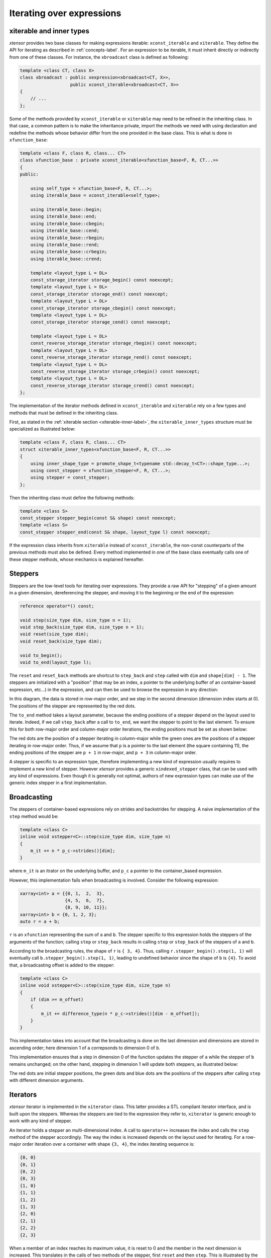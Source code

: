 .. Copyright (c) 2016, Johan Mabille, Sylvain Corlay and Wolf Vollprecht

   Distributed under the terms of the BSD 3-Clause License.

   The full license is in the file LICENSE, distributed with this software.

.. _iterating-expression-label:

Iterating over expressions
==========================

xiterable and inner types
~~~~~~~~~~~~~~~~~~~~~~~~~

`xtensor` provides two base classes for making expressions iterable: ``xconst_iterable`` and ``xiterable``. They define
the API for iterating as described in :ref:`concepts-label`. For an expression to be iterable, it must inherit directly
or indirectly from one of these classes. For instance, the ``xbroadcast`` class is defined as following:

.. code::

    template <class CT, class X>
    class xbroadcast : public xexpression<xbroadcast<CT, X>>,
                       public xconst_iterable<xbroadcast<CT, X>>
    {
        // ...
    };

Some of the methods provided by ``xconst_iterable`` or ``xiterable`` may need to be refined in the inheriting class.
In that case, a common pattern is to make the inheritance private, import the methods we need with using declaration
and redefine the methods whose behavior differ from the one provided in the base class. This is what is done in
``xfunction_base``:

.. code::

    template <class F, class R, class... CT>
    class xfunction_base : private xconst_iterable<xfunction_base<F, R, CT...>>
    {
    public:

        using self_type = xfunction_base<F, R, CT...>;
        using iterable_base = xconst_iterable<self_type>;

        using iterable_base::begin;
        using iterable_base::end;
        using iterable_base::cbegin;
        using iterable_base::cend;
        using iterable_base::rbegin;
        using iterable_base::rend;
        using iterable_base::crbegin;
        using iterable_base::crend;

        template <layout_type L = DL>
        const_storage_iterator storage_begin() const noexcept;
        template <layout_type L = DL>
        const_storage_iterator storage_end() const noexcept;
        template <layout_type L = DL>
        const_storage_iterator storage_cbegin() const noexcept;
        template <layout_type L = DL>
        const_storage_iterator storage_cend() const noexcept;

        template <layout_type L = DL>
        const_reverse_storage_iterator storage_rbegin() const noexcept;
        template <layout_type L = DL>
        const_reverse_storage_iterator storage_rend() const noexcept;
        template <layout_type L = DL>
        const_reverse_storage_iterator storage_crbegin() const noexcept;
        template <layout_type L = DL>
        const_reverse_storage_iterator storage_crend() const noexcept;
    };

The implementation of the iterator methods defined in ``xconst_iterable`` and ``xiterable`` rely on a few
types and methods that must be defined in the inheriting class.

First, as stated in the :ref:`xiterable section <xiterable-inner-label>`, the ``xiterable_inner_types`` structure must be
specialized as illustrated below:

.. code::

    template <class F, class R, class... CT>
    struct xiterable_inner_types<xfunction_base<F, R, CT...>>
    {
        using inner_shape_type = promote_shape_t<typename std::decay_t<CT>::shape_type...>;
        using const_stepper = xfunction_stepper<F, R, CT...>;
        using stepper = const_stepper;
    };

Then the inheriting class must define the following methods:

.. code::

    template <class S>
    const_stepper stepper_begin(const S& shape) const noexcept;
    template <class S>
    const_stepper stepper_end(const S& shape, layout_type l) const noexcept;

If the expression class inherits from ``xiterable`` instead of ``xconst_iterable``, the non-const counterparts
of the previous methods must also be defined. Every method implemented in one of the base class eventually calls
one of these stepper methods, whose mechanics is explained hereafter.

.. _stepper-label:

Steppers
~~~~~~~~

Steppers are the low-level tools for iterating over expressions. They provide a raw API for "stepping" of a given
amount in a given dimension, dereferencing the stepper, and moving it to the beginning or the end of the expression:

.. code::

    reference operator*() const;
    
    void step(size_type dim, size_type n = 1);
    void step_back(size_type dim, size_type n = 1);
    void reset(size_type dim);
    void reset_back(size_type dim);

    void to_begin();
    void to_end(layout_type l);

The ``reset`` and ``reset_back`` methods are shortcut to ``step_back`` and ``step`` called with ``dim`` and ``shape[dim] - 1``.
The steppers are initialized with a "position" (that may be an index, a pointer to the underlying buffer of an container-based
expression, etc...) in the expression, and can then be used to browse the expression in any direction:

.. image:: stepper_basic.svg

In this diagram, the data is stored in row-major order, and we step in the second dimension (dimension index starts at 0).
The positions of the stepper are represented by the red dots.

The ``to_end`` method takes a layout parameter, because the ending positions of a stepper depend on the layout used to iterate.
Indeed, if we call ``step_back`` after a call to ``to_end``, we want the stepper to point to the last element. To ensure this
for both row-major order and column-major order iterations, the ending positions must be set as shown below:

.. image:: stepper_to_end.svg

The red dots are the position of a stepper iterating in column-major while the green ones are the positions of a stepper iterating
in row-major order. Thus, if we assume that ``p`` is a pointer to the last element (the square containing 11), the ending positions
of the stepper are ``p + 1`` in row-major, and ``p + 3`` in column-major order.

A stepper is specific to an expression type, therefore implementing a new kind of expression usually requires to implement a new
kind of stepper. However `xtensor` provides a generic ``xindexed_stepper`` class, that can be used with any kind of expressions.
Even though it is generally not optimal, authors of new expression types can make use of the generic index stepper in a
first implementation.

Broadcasting
~~~~~~~~~~~~

The steppers of container-based expressions rely on strides and backstrides for stepping. A naive implementation of the ``step``
method would be:

.. code::

    template <class C>
    inline void xstepper<C>::step(size_type dim, size_type n)
    {
        m_it += n * p_c->strides()[dim];
    }

where ``m_it`` is an itrator on the underlying buffer, and ``p_c`` a pointer to the container_based expression.

However, this implementation fails when broadcasting is involved. Consider the following expression:

.. code::

    xarray<int> a = {{0, 1,  2,  3},
                     {4, 5,  6,  7},
                     {8, 9, 10, 11}};
    xarray<int> b = {0, 1, 2, 3};
    auto r = a + b;

``r`` is an ``xfunction`` representing the sum of ``a`` and ``b``. The stepper specific to this expression holds the steppers
of the arguments of the function; calling ``step`` or ``step_back`` results in calling ``step`` or ``step_back`` of the
steppers of ``a`` and ``b``.

According to the broadcasting rules, the shape of ``r`` is ``{ 3, 4}``. Thus, calling ``r.stepper_begin().step(1, 1)`` will
eventually call ``b.stepper_begin().step(1, 1)``, leading to undefined behavior since the shape of ``b`` is ``{4}``. To
avoid that, a broadcasting offset is added to the stepper:

.. code::

    template <class C>
    inline void xstepper<C>::step(size_type dim, size_type n)
    {
        if (dim >= m_offset)
        {
            m_it += difference_type(n * p_c->strides()[dim - m_offset]);
        }
    }

This implementation takes into account that the broadcasting is done on the last dimension and dimensions are stored in ascending
order; here dimension 1 of ``a`` correpsonds to dimension 0 of ``b``.

This implementation ensures that a step in dimension 0 of the function updates the stepper of ``a`` while the stepper of ``b``
remains unchanged; on the other hand, stepping in dimension 1 will update both steppers, as illustrated below:

.. image:: stepper_broadcasting.svg

The red dots are initial stepper positions, the green dots and blue dots are the positions of the steppers after calling ``step``
with different dimension arguments.

Iterators
~~~~~~~~~

`xtensor` iterator is implemented in the ``xiterator`` class. This latter provides a STL compliant iterator interface, and is built
upon the steppers. Whereas the steppers are tied to the expression they refer to, ``xiterator`` is generic enough to work with any
kind of stepper.

An iterator holds a stepper an multi-dimensional index. A call to ``operator++`` increases the index and calls the ``step`` method
of the stepper accordingly. The way the index is increased depends on the layout used for iterating. For a row-major order iteration
over a container with shape ``{3, 4}``, the index iterating sequence is:

.. code::

    {0, 0}
    {0, 1}
    {0, 2}
    {0, 3}
    {1, 0}
    {1, 1}
    {1, 2}
    {1, 3}
    {2, 0}
    {2, 1}
    {2, 2}
    {2, 3}

When a member of an index reaches its maximum value, it is reset to 0 and the member in the next dimension is increased. This translates
in the calls of two methods of the stepper, first ``reset`` and then ``step``. This is illustrated by the following picture:

.. image:: stepper_iterating.svg

The green arrows represent the iteration from ``{0, 0}`` to ``{0, 3}``. The blue arrows illustrate what happens when the index is increased
from ``{0, 3}`` to ``{1, 0}``: first the stepper is reset to ``{0, 0}``, then ``step(0, 1)`` is called, setting the stepper to the position
``{1, 0}``.

``xiterator`` implements a random access iterator, providing ``operator--`` and ``operator[]`` methods. The implementation of these methods
is similar to the one of ``operator++``.


